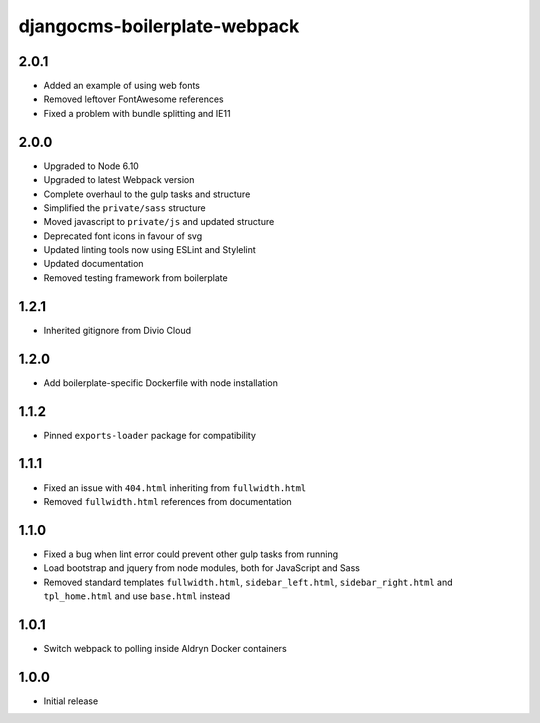 #############################
djangocms-boilerplate-webpack
#############################

2.0.1
=====

- Added an example of using web fonts
- Removed leftover FontAwesome references
- Fixed a problem with bundle splitting and IE11

2.0.0
=====

- Upgraded to Node 6.10
- Upgraded to latest Webpack version
- Complete overhaul to the gulp tasks and structure
- Simplified the ``private/sass`` structure
- Moved javascript to ``private/js`` and updated structure
- Deprecated font icons in favour of svg
- Updated linting tools now using ESLint and Stylelint
- Updated documentation
- Removed testing framework from boilerplate


1.2.1
=====

- Inherited gitignore from Divio Cloud


1.2.0
=====

- Add boilerplate-specific Dockerfile with node installation


1.1.2
=====

- Pinned ``exports-loader`` package for compatibility


1.1.1
=====

- Fixed an issue with ``404.html`` inheriting from ``fullwidth.html``
- Removed ``fullwidth.html`` references from documentation


1.1.0
=====

- Fixed a bug when lint error could prevent other gulp tasks from running
- Load bootstrap and jquery from node modules, both for JavaScript and Sass
- Removed standard templates ``fullwidth.html``, ``sidebar_left.html``,
  ``sidebar_right.html`` and ``tpl_home.html`` and use ``base.html`` instead


1.0.1
=====

- Switch webpack to polling inside Aldryn Docker containers


1.0.0
=====

- Initial release
